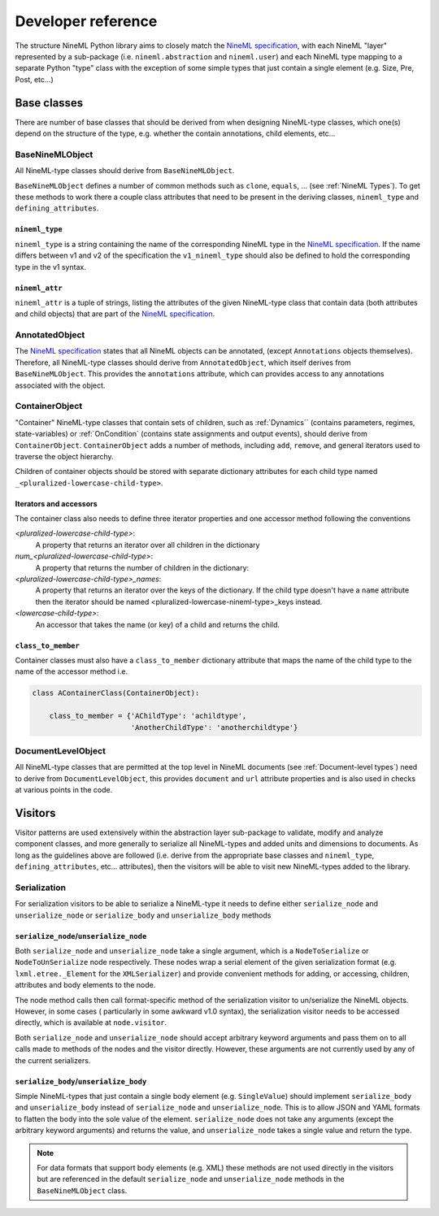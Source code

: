 ===================
Developer reference
===================

The structure NineML Python library aims to closely match the
`NineML specification`_, with each NineML "layer" represented by a
sub-package (i.e. ``nineml.abstraction`` and ``nineml.user``) and each NineML
type mapping to a separate Python "type" class with the exception of some
simple types that just contain a single element (e.g. Size, Pre, Post, etc...)

Base classes
------------

There are number of base classes that should be derived from when designing
NineML-type classes, which one(s) depend on the structure of the type, e.g.
whether the contain annotations, child elements, etc...

BaseNineMLObject
~~~~~~~~~~~~~~~~

All NineML-type classes should derive from ``BaseNineMLObject``. 

``BaseNineMLObject`` defines a number of common methods such as ``clone``,
``equals``, ... (see :ref:`NineML Types`). To get these methods to work there a
couple class attributes that need to be present in the deriving classes,
``nineml_type`` and ``defining_attributes``.

``nineml_type``
^^^^^^^^^^^^^^^

``nineml_type`` is a string containing the name of the
corresponding NineML type in the `NineML specification`_. If the name differs
between v1 and v2 of the specification the ``v1_nineml_type`` should also be
defined to hold the corresponding type in the v1 syntax.

``nineml_attr``
^^^^^^^^^^^^^^^

``nineml_attr`` is a tuple of strings, listing the attributes of
the given NineML-type class that contain data (both attributes and child
objects) that are part of the `NineML specification`_. 

AnnotatedObject
~~~~~~~~~~~~~~~

The `NineML specification`_ states that all NineML objects can be annotated,
(except ``Annotations`` objects themselves). Therefore, all NineML-type classes
should derive from ``AnnotatedObject``, which itself derives from
``BaseNineMLObject``. This provides the ``annotations`` attribute, which can
provides access to any annotations associated with the object.

ContainerObject
~~~~~~~~~~~~~~~

"Container" NineML-type classes that contain sets of children, such as
:ref:`Dynamics`` (contains parameters, regimes, state-variables) or
:ref:`OnCondition` (contains state assignments and output events), should
derive from ``ContainerObject``. ``ContainerObject`` adds a number of methods,
including ``add``, ``remove``, and general iterators used to traverse the
object hierarchy.

Children of container objects should be stored with separate dictionary
attributes for each child type named ``_<pluralized-lowercase-child-type>``.
    
Iterators and accessors
^^^^^^^^^^^^^^^^^^^^^^^

The container class also needs to define three iterator properties and one
accessor method following the conventions

*<pluralized-lowercase-child-type>*:
    A property that returns an iterator over all children in the dictionary
*num_<pluralized-lowercase-child-type>*:
    A property that returns the number of children in the dictionary:
*<pluralized-lowercase-child-type>_names*:
    A property that returns an iterator over the keys of the dictionary.
    If the child type doesn't have a ``name`` attribute then the iterator
    should be named <pluralized-lowercase-nineml-type>_keys instead.
*<lowercase-child-type>*:
    An accessor that takes the name (or key) of a child and returns the child.

``class_to_member``
^^^^^^^^^^^^^^^^^^^

Container classes must also have a ``class_to_member`` dictionary attribute
that maps the name of the child type to the name of the accessor method i.e.

.. code-block:: python
    
    class AContainerClass(ContainerObject):

        class_to_member = {'AChildType': 'achildtype',
                           'AnotherChildType': 'anotherchildtype'}


DocumentLevelObject
~~~~~~~~~~~~~~~~~~~

All NineML-type classes that are permitted at the top level in NineML documents
(see :ref:`Document-level types`) need to derive from ``DocumentLevelObject``,
this provides ``document`` and ``url`` attribute properties and is also used
in checks at various points in the code.

Visitors
--------

Visitor patterns are used extensively within the abstraction layer sub-package
to validate, modify and analyze component classes, and more generally to
serialize all NineML-types and added units and dimensions to documents. As long
as the guidelines above are followed (i.e. derive from the appropriate base
classes and ``nineml_type``, ``defining_attributes``, etc... attributes), then
the visitors will be able to visit new NineML-types added to the library. 

Serialization
~~~~~~~~~~~~~

For serialization visitors to be able to serialize a NineML-type it needs to
define either ``serialize_node`` and ``unserialize_node`` or
``serialize_body`` and ``unserialize_body`` methods

``serialize_node``/``unserialize_node``
^^^^^^^^^^^^^^^^^^^^^^^^^^^^^^^^^^^^^^^

Both ``serialize_node`` and ``unserialize_node`` take a single argument, which
is a ``NodeToSerialize`` or ``NodeToUnSerialize`` node respectively. These
nodes wrap a serial element of the given serialization format (e.g.
``lxml.etree._Element`` for the ``XMLSerializer``) and provide convenient
methods for adding, or accessing, children, attributes and body elements to the
node. 

The node method calls then call format-specific method of the serialization
visitor to un/serialize the NineML objects.  However, in some cases (
particularly in some awkward v1.0 syntax), the serialization visitor needs to
be accessed directly, which is available at ``node.visitor``.

 
Both ``serialize_node`` and ``unserialize_node`` should accept arbitrary
keyword arguments and pass them on to all calls made to methods of the nodes
and the visitor directly. However, these arguments are not currently used by
any of the current serializers.

``serialize_body``/``unserialize_body``
^^^^^^^^^^^^^^^^^^^^^^^^^^^^^^^^^^^^^^^

Simple NineML-types that just contain a single body element (e.g.
``SingleValue``) should implement ``serialize_body`` and ``unserialize_body``
instead of ``serialize_node`` and ``unserialize_node``. This is to allow
JSON and YAML formats to flatten the body into the sole value of the
element. ``serialize_node`` does not take any arguments (except the arbitrary
keyword arguments) and returns the value, and ``unserialize_node`` takes a
single value and return the type.

.. note::
    For data formats that support body elements (e.g. XML) these methods are
    not used directly in the visitors but are referenced in the default
    ``serialize_node`` and ``unserialize_node`` methods in the
    ``BaseNineMLObject`` class.  

    
.. _`NineML specification`: http://nineml.net/specification/